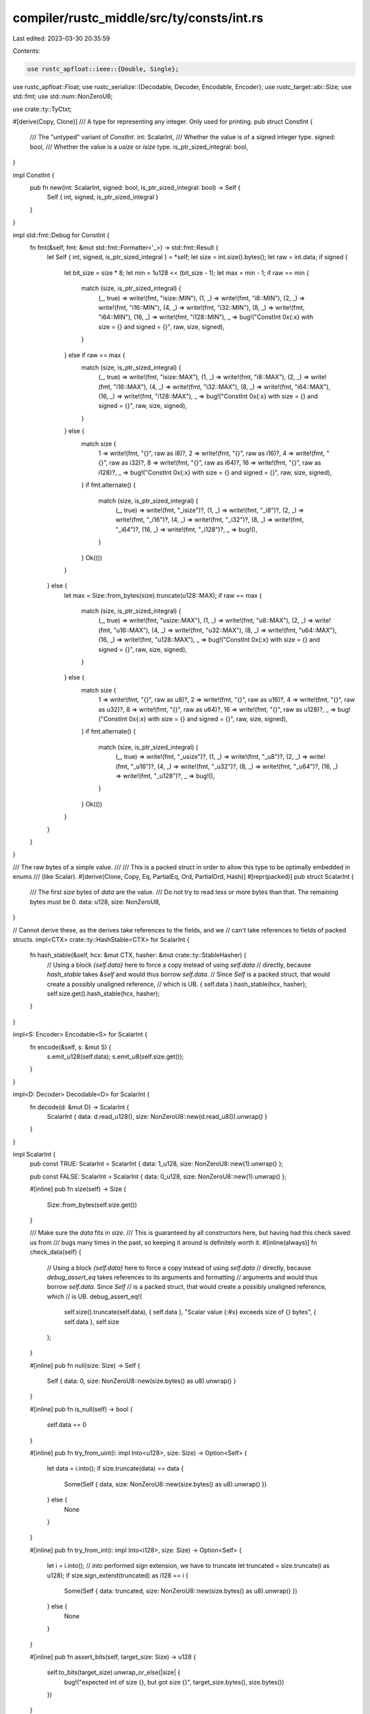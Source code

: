 compiler/rustc_middle/src/ty/consts/int.rs
==========================================

Last edited: 2023-03-30 20:35:59

Contents:

.. code-block:: rs

    use rustc_apfloat::ieee::{Double, Single};
use rustc_apfloat::Float;
use rustc_serialize::{Decodable, Decoder, Encodable, Encoder};
use rustc_target::abi::Size;
use std::fmt;
use std::num::NonZeroU8;

use crate::ty::TyCtxt;

#[derive(Copy, Clone)]
/// A type for representing any integer. Only used for printing.
pub struct ConstInt {
    /// The "untyped" variant of `ConstInt`.
    int: ScalarInt,
    /// Whether the value is of a signed integer type.
    signed: bool,
    /// Whether the value is a `usize` or `isize` type.
    is_ptr_sized_integral: bool,
}

impl ConstInt {
    pub fn new(int: ScalarInt, signed: bool, is_ptr_sized_integral: bool) -> Self {
        Self { int, signed, is_ptr_sized_integral }
    }
}

impl std::fmt::Debug for ConstInt {
    fn fmt(&self, fmt: &mut std::fmt::Formatter<'_>) -> std::fmt::Result {
        let Self { int, signed, is_ptr_sized_integral } = *self;
        let size = int.size().bytes();
        let raw = int.data;
        if signed {
            let bit_size = size * 8;
            let min = 1u128 << (bit_size - 1);
            let max = min - 1;
            if raw == min {
                match (size, is_ptr_sized_integral) {
                    (_, true) => write!(fmt, "isize::MIN"),
                    (1, _) => write!(fmt, "i8::MIN"),
                    (2, _) => write!(fmt, "i16::MIN"),
                    (4, _) => write!(fmt, "i32::MIN"),
                    (8, _) => write!(fmt, "i64::MIN"),
                    (16, _) => write!(fmt, "i128::MIN"),
                    _ => bug!("ConstInt 0x{:x} with size = {} and signed = {}", raw, size, signed),
                }
            } else if raw == max {
                match (size, is_ptr_sized_integral) {
                    (_, true) => write!(fmt, "isize::MAX"),
                    (1, _) => write!(fmt, "i8::MAX"),
                    (2, _) => write!(fmt, "i16::MAX"),
                    (4, _) => write!(fmt, "i32::MAX"),
                    (8, _) => write!(fmt, "i64::MAX"),
                    (16, _) => write!(fmt, "i128::MAX"),
                    _ => bug!("ConstInt 0x{:x} with size = {} and signed = {}", raw, size, signed),
                }
            } else {
                match size {
                    1 => write!(fmt, "{}", raw as i8)?,
                    2 => write!(fmt, "{}", raw as i16)?,
                    4 => write!(fmt, "{}", raw as i32)?,
                    8 => write!(fmt, "{}", raw as i64)?,
                    16 => write!(fmt, "{}", raw as i128)?,
                    _ => bug!("ConstInt 0x{:x} with size = {} and signed = {}", raw, size, signed),
                }
                if fmt.alternate() {
                    match (size, is_ptr_sized_integral) {
                        (_, true) => write!(fmt, "_isize")?,
                        (1, _) => write!(fmt, "_i8")?,
                        (2, _) => write!(fmt, "_i16")?,
                        (4, _) => write!(fmt, "_i32")?,
                        (8, _) => write!(fmt, "_i64")?,
                        (16, _) => write!(fmt, "_i128")?,
                        _ => bug!(),
                    }
                }
                Ok(())
            }
        } else {
            let max = Size::from_bytes(size).truncate(u128::MAX);
            if raw == max {
                match (size, is_ptr_sized_integral) {
                    (_, true) => write!(fmt, "usize::MAX"),
                    (1, _) => write!(fmt, "u8::MAX"),
                    (2, _) => write!(fmt, "u16::MAX"),
                    (4, _) => write!(fmt, "u32::MAX"),
                    (8, _) => write!(fmt, "u64::MAX"),
                    (16, _) => write!(fmt, "u128::MAX"),
                    _ => bug!("ConstInt 0x{:x} with size = {} and signed = {}", raw, size, signed),
                }
            } else {
                match size {
                    1 => write!(fmt, "{}", raw as u8)?,
                    2 => write!(fmt, "{}", raw as u16)?,
                    4 => write!(fmt, "{}", raw as u32)?,
                    8 => write!(fmt, "{}", raw as u64)?,
                    16 => write!(fmt, "{}", raw as u128)?,
                    _ => bug!("ConstInt 0x{:x} with size = {} and signed = {}", raw, size, signed),
                }
                if fmt.alternate() {
                    match (size, is_ptr_sized_integral) {
                        (_, true) => write!(fmt, "_usize")?,
                        (1, _) => write!(fmt, "_u8")?,
                        (2, _) => write!(fmt, "_u16")?,
                        (4, _) => write!(fmt, "_u32")?,
                        (8, _) => write!(fmt, "_u64")?,
                        (16, _) => write!(fmt, "_u128")?,
                        _ => bug!(),
                    }
                }
                Ok(())
            }
        }
    }
}

/// The raw bytes of a simple value.
///
/// This is a packed struct in order to allow this type to be optimally embedded in enums
/// (like Scalar).
#[derive(Clone, Copy, Eq, PartialEq, Ord, PartialOrd, Hash)]
#[repr(packed)]
pub struct ScalarInt {
    /// The first `size` bytes of `data` are the value.
    /// Do not try to read less or more bytes than that. The remaining bytes must be 0.
    data: u128,
    size: NonZeroU8,
}

// Cannot derive these, as the derives take references to the fields, and we
// can't take references to fields of packed structs.
impl<CTX> crate::ty::HashStable<CTX> for ScalarInt {
    fn hash_stable(&self, hcx: &mut CTX, hasher: &mut crate::ty::StableHasher) {
        // Using a block `{self.data}` here to force a copy instead of using `self.data`
        // directly, because `hash_stable` takes `&self` and would thus borrow `self.data`.
        // Since `Self` is a packed struct, that would create a possibly unaligned reference,
        // which is UB.
        { self.data }.hash_stable(hcx, hasher);
        self.size.get().hash_stable(hcx, hasher);
    }
}

impl<S: Encoder> Encodable<S> for ScalarInt {
    fn encode(&self, s: &mut S) {
        s.emit_u128(self.data);
        s.emit_u8(self.size.get());
    }
}

impl<D: Decoder> Decodable<D> for ScalarInt {
    fn decode(d: &mut D) -> ScalarInt {
        ScalarInt { data: d.read_u128(), size: NonZeroU8::new(d.read_u8()).unwrap() }
    }
}

impl ScalarInt {
    pub const TRUE: ScalarInt = ScalarInt { data: 1_u128, size: NonZeroU8::new(1).unwrap() };

    pub const FALSE: ScalarInt = ScalarInt { data: 0_u128, size: NonZeroU8::new(1).unwrap() };

    #[inline]
    pub fn size(self) -> Size {
        Size::from_bytes(self.size.get())
    }

    /// Make sure the `data` fits in `size`.
    /// This is guaranteed by all constructors here, but having had this check saved us from
    /// bugs many times in the past, so keeping it around is definitely worth it.
    #[inline(always)]
    fn check_data(self) {
        // Using a block `{self.data}` here to force a copy instead of using `self.data`
        // directly, because `debug_assert_eq` takes references to its arguments and formatting
        // arguments and would thus borrow `self.data`. Since `Self`
        // is a packed struct, that would create a possibly unaligned reference, which
        // is UB.
        debug_assert_eq!(
            self.size().truncate(self.data),
            { self.data },
            "Scalar value {:#x} exceeds size of {} bytes",
            { self.data },
            self.size
        );
    }

    #[inline]
    pub fn null(size: Size) -> Self {
        Self { data: 0, size: NonZeroU8::new(size.bytes() as u8).unwrap() }
    }

    #[inline]
    pub fn is_null(self) -> bool {
        self.data == 0
    }

    #[inline]
    pub fn try_from_uint(i: impl Into<u128>, size: Size) -> Option<Self> {
        let data = i.into();
        if size.truncate(data) == data {
            Some(Self { data, size: NonZeroU8::new(size.bytes() as u8).unwrap() })
        } else {
            None
        }
    }

    #[inline]
    pub fn try_from_int(i: impl Into<i128>, size: Size) -> Option<Self> {
        let i = i.into();
        // `into` performed sign extension, we have to truncate
        let truncated = size.truncate(i as u128);
        if size.sign_extend(truncated) as i128 == i {
            Some(Self { data: truncated, size: NonZeroU8::new(size.bytes() as u8).unwrap() })
        } else {
            None
        }
    }

    #[inline]
    pub fn assert_bits(self, target_size: Size) -> u128 {
        self.to_bits(target_size).unwrap_or_else(|size| {
            bug!("expected int of size {}, but got size {}", target_size.bytes(), size.bytes())
        })
    }

    #[inline]
    pub fn to_bits(self, target_size: Size) -> Result<u128, Size> {
        assert_ne!(target_size.bytes(), 0, "you should never look at the bits of a ZST");
        if target_size.bytes() == u64::from(self.size.get()) {
            self.check_data();
            Ok(self.data)
        } else {
            Err(self.size())
        }
    }

    #[inline]
    pub fn try_to_machine_usize(&self, tcx: TyCtxt<'_>) -> Result<u64, Size> {
        Ok(self.to_bits(tcx.data_layout.pointer_size)? as u64)
    }

    /// Tries to convert the `ScalarInt` to an unsigned integer of the given size.
    /// Fails if the size of the `ScalarInt` is unequal to `size` and returns the
    /// `ScalarInt`s size in that case.
    #[inline]
    pub fn try_to_uint(self, size: Size) -> Result<u128, Size> {
        self.to_bits(size)
    }

    // Tries to convert the `ScalarInt` to `bool`. Fails if the `size` of the `ScalarInt`
    // in not equal to `Size { raw: 1 }` or if the value is not 0 or 1 and returns the `size`
    // value of the `ScalarInt` in that case.
    #[inline]
    pub fn try_to_bool(self) -> Result<bool, Size> {
        match self.try_to_u8()? {
            0 => Ok(false),
            1 => Ok(true),
            _ => Err(self.size()),
        }
    }

    // Tries to convert the `ScalarInt` to `u8`. Fails if the `size` of the `ScalarInt`
    // in not equal to `Size { raw: 1 }` and returns the `size` value of the `ScalarInt` in
    // that case.
    #[inline]
    pub fn try_to_u8(self) -> Result<u8, Size> {
        self.to_bits(Size::from_bits(8)).map(|v| u8::try_from(v).unwrap())
    }

    /// Tries to convert the `ScalarInt` to `u16`. Fails if the size of the `ScalarInt`
    /// in not equal to `Size { raw: 2 }` and returns the `size` value of the `ScalarInt` in
    /// that case.
    #[inline]
    pub fn try_to_u16(self) -> Result<u16, Size> {
        self.to_bits(Size::from_bits(16)).map(|v| u16::try_from(v).unwrap())
    }

    /// Tries to convert the `ScalarInt` to `u32`. Fails if the `size` of the `ScalarInt`
    /// in not equal to `Size { raw: 4 }` and returns the `size` value of the `ScalarInt` in
    /// that case.
    #[inline]
    pub fn try_to_u32(self) -> Result<u32, Size> {
        self.to_bits(Size::from_bits(32)).map(|v| u32::try_from(v).unwrap())
    }

    /// Tries to convert the `ScalarInt` to `u64`. Fails if the `size` of the `ScalarInt`
    /// in not equal to `Size { raw: 8 }` and returns the `size` value of the `ScalarInt` in
    /// that case.
    #[inline]
    pub fn try_to_u64(self) -> Result<u64, Size> {
        self.to_bits(Size::from_bits(64)).map(|v| u64::try_from(v).unwrap())
    }

    /// Tries to convert the `ScalarInt` to `u128`. Fails if the `size` of the `ScalarInt`
    /// in not equal to `Size { raw: 16 }` and returns the `size` value of the `ScalarInt` in
    /// that case.
    #[inline]
    pub fn try_to_u128(self) -> Result<u128, Size> {
        self.to_bits(Size::from_bits(128))
    }

    /// Tries to convert the `ScalarInt` to a signed integer of the given size.
    /// Fails if the size of the `ScalarInt` is unequal to `size` and returns the
    /// `ScalarInt`s size in that case.
    #[inline]
    pub fn try_to_int(self, size: Size) -> Result<i128, Size> {
        let b = self.to_bits(size)?;
        Ok(size.sign_extend(b) as i128)
    }

    /// Tries to convert the `ScalarInt` to i8.
    /// Fails if the size of the `ScalarInt` is unequal to `Size { raw: 1 }`
    /// and returns the `ScalarInt`s size in that case.
    pub fn try_to_i8(self) -> Result<i8, Size> {
        self.try_to_int(Size::from_bits(8)).map(|v| i8::try_from(v).unwrap())
    }

    /// Tries to convert the `ScalarInt` to i16.
    /// Fails if the size of the `ScalarInt` is unequal to `Size { raw: 2 }`
    /// and returns the `ScalarInt`s size in that case.
    pub fn try_to_i16(self) -> Result<i16, Size> {
        self.try_to_int(Size::from_bits(16)).map(|v| i16::try_from(v).unwrap())
    }

    /// Tries to convert the `ScalarInt` to i32.
    /// Fails if the size of the `ScalarInt` is unequal to `Size { raw: 4 }`
    /// and returns the `ScalarInt`s size in that case.
    pub fn try_to_i32(self) -> Result<i32, Size> {
        self.try_to_int(Size::from_bits(32)).map(|v| i32::try_from(v).unwrap())
    }

    /// Tries to convert the `ScalarInt` to i64.
    /// Fails if the size of the `ScalarInt` is unequal to `Size { raw: 8 }`
    /// and returns the `ScalarInt`s size in that case.
    pub fn try_to_i64(self) -> Result<i64, Size> {
        self.try_to_int(Size::from_bits(64)).map(|v| i64::try_from(v).unwrap())
    }

    /// Tries to convert the `ScalarInt` to i128.
    /// Fails if the size of the `ScalarInt` is unequal to `Size { raw: 16 }`
    /// and returns the `ScalarInt`s size in that case.
    pub fn try_to_i128(self) -> Result<i128, Size> {
        self.try_to_int(Size::from_bits(128)).map(|v| i128::try_from(v).unwrap())
    }
}

macro_rules! from {
    ($($ty:ty),*) => {
        $(
            impl From<$ty> for ScalarInt {
                #[inline]
                fn from(u: $ty) -> Self {
                    Self {
                        data: u128::from(u),
                        size: NonZeroU8::new(std::mem::size_of::<$ty>() as u8).unwrap(),
                    }
                }
            }
        )*
    }
}

macro_rules! try_from {
    ($($ty:ty),*) => {
        $(
            impl TryFrom<ScalarInt> for $ty {
                type Error = Size;
                #[inline]
                fn try_from(int: ScalarInt) -> Result<Self, Size> {
                    // The `unwrap` cannot fail because to_bits (if it succeeds)
                    // is guaranteed to return a value that fits into the size.
                    int.to_bits(Size::from_bytes(std::mem::size_of::<$ty>()))
                       .map(|u| u.try_into().unwrap())
                }
            }
        )*
    }
}

from!(u8, u16, u32, u64, u128, bool);
try_from!(u8, u16, u32, u64, u128);

impl TryFrom<ScalarInt> for bool {
    type Error = Size;
    #[inline]
    fn try_from(int: ScalarInt) -> Result<Self, Size> {
        int.to_bits(Size::from_bytes(1)).and_then(|u| match u {
            0 => Ok(false),
            1 => Ok(true),
            _ => Err(Size::from_bytes(1)),
        })
    }
}

impl From<char> for ScalarInt {
    #[inline]
    fn from(c: char) -> Self {
        Self { data: c as u128, size: NonZeroU8::new(std::mem::size_of::<char>() as u8).unwrap() }
    }
}

/// Error returned when a conversion from ScalarInt to char fails.
#[derive(Debug)]
pub struct CharTryFromScalarInt;

impl TryFrom<ScalarInt> for char {
    type Error = CharTryFromScalarInt;

    #[inline]
    fn try_from(int: ScalarInt) -> Result<Self, Self::Error> {
        let Ok(bits) = int.to_bits(Size::from_bytes(std::mem::size_of::<char>())) else  {
            return Err(CharTryFromScalarInt);
        };
        match char::from_u32(bits.try_into().unwrap()) {
            Some(c) => Ok(c),
            None => Err(CharTryFromScalarInt),
        }
    }
}

impl From<Single> for ScalarInt {
    #[inline]
    fn from(f: Single) -> Self {
        // We trust apfloat to give us properly truncated data.
        Self { data: f.to_bits(), size: NonZeroU8::new((Single::BITS / 8) as u8).unwrap() }
    }
}

impl TryFrom<ScalarInt> for Single {
    type Error = Size;
    #[inline]
    fn try_from(int: ScalarInt) -> Result<Self, Size> {
        int.to_bits(Size::from_bytes(4)).map(Self::from_bits)
    }
}

impl From<Double> for ScalarInt {
    #[inline]
    fn from(f: Double) -> Self {
        // We trust apfloat to give us properly truncated data.
        Self { data: f.to_bits(), size: NonZeroU8::new((Double::BITS / 8) as u8).unwrap() }
    }
}

impl TryFrom<ScalarInt> for Double {
    type Error = Size;
    #[inline]
    fn try_from(int: ScalarInt) -> Result<Self, Size> {
        int.to_bits(Size::from_bytes(8)).map(Self::from_bits)
    }
}

impl fmt::Debug for ScalarInt {
    fn fmt(&self, f: &mut fmt::Formatter<'_>) -> fmt::Result {
        // Dispatch to LowerHex below.
        write!(f, "0x{:x}", self)
    }
}

impl fmt::LowerHex for ScalarInt {
    fn fmt(&self, f: &mut fmt::Formatter<'_>) -> fmt::Result {
        self.check_data();
        if f.alternate() {
            // Like regular ints, alternate flag adds leading `0x`.
            write!(f, "0x")?;
        }
        // Format as hex number wide enough to fit any value of the given `size`.
        // So data=20, size=1 will be "0x14", but with size=4 it'll be "0x00000014".
        // Using a block `{self.data}` here to force a copy instead of using `self.data`
        // directly, because `write!` takes references to its formatting arguments and
        // would thus borrow `self.data`. Since `Self`
        // is a packed struct, that would create a possibly unaligned reference, which
        // is UB.
        write!(f, "{:01$x}", { self.data }, self.size.get() as usize * 2)
    }
}

impl fmt::UpperHex for ScalarInt {
    fn fmt(&self, f: &mut fmt::Formatter<'_>) -> fmt::Result {
        self.check_data();
        // Format as hex number wide enough to fit any value of the given `size`.
        // So data=20, size=1 will be "0x14", but with size=4 it'll be "0x00000014".
        // Using a block `{self.data}` here to force a copy instead of using `self.data`
        // directly, because `write!` takes references to its formatting arguments and
        // would thus borrow `self.data`. Since `Self`
        // is a packed struct, that would create a possibly unaligned reference, which
        // is UB.
        write!(f, "{:01$X}", { self.data }, self.size.get() as usize * 2)
    }
}

impl fmt::Display for ScalarInt {
    fn fmt(&self, f: &mut fmt::Formatter<'_>) -> fmt::Result {
        self.check_data();
        write!(f, "{}", { self.data })
    }
}


